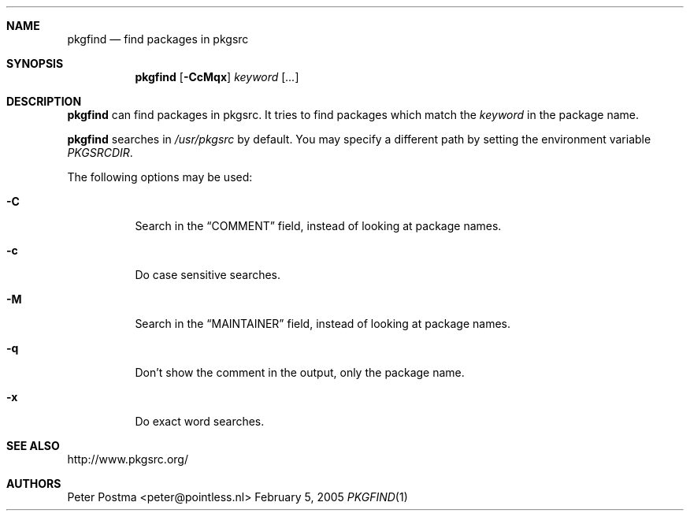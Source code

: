 .\" $NetBSD: pkgfind.1,v 1.5 2005/01/07 16:57:21 wiz Exp $
.\"
.\" Copyright (c) 2004 Peter Postma <peter@pointless.nl>
.\" All rights reserved.
.\"
.\" Redistribution and use in source and binary forms, with or without
.\" modification, are permitted provided that the following conditions
.\" are met:
.\" 1. Redistributions of source code must retain the above copyright
.\"    notice, this list of conditions and the following disclaimer.
.\" 2. Redistributions in binary form must reproduce the above copyright
.\"    notice, this list of conditions and the following disclaimer in the
.\"    documentation and/or other materials provided with the distribution.
.\"
.\" THIS SOFTWARE IS PROVIDED BY THE AUTHOR AND CONTRIBUTORS ``AS IS'' AND
.\" ANY EXPRESS OR IMPLIED WARRANTIES, INCLUDING, BUT NOT LIMITED TO, THE
.\" IMPLIED WARRANTIES OF MERCHANTABILITY AND FITNESS FOR A PARTICULAR PURPOSE
.\" ARE DISCLAIMED.  IN NO EVENT SHALL THE AUTHOR OR CONTRIBUTORS BE LIABLE
.\" FOR ANY DIRECT, INDIRECT, INCIDENTAL, SPECIAL, EXEMPLARY, OR CONSEQUENTIAL
.\" DAMAGES (INCLUDING, BUT NOT LIMITED TO, PROCUREMENT OF SUBSTITUTE GOODS
.\" OR SERVICES; LOSS OF USE, DATA, OR PROFITS; OR BUSINESS INTERRUPTION)
.\" HOWEVER CAUSED AND ON ANY THEORY OF LIABILITY, WHETHER IN CONTRACT, STRICT
.\" LIABILITY, OR TORT (INCLUDING NEGLIGENCE OR OTHERWISE) ARISING IN ANY WAY
.\" OUT OF THE USE OF THIS SOFTWARE, EVEN IF ADVISED OF THE POSSIBILITY OF
.\" SUCH DAMAGE.
.\"
.Dd February 5, 2005
.Dt PKGFIND 1
.Sh NAME
.Nm pkgfind
.Nd find packages in pkgsrc
.Sh SYNOPSIS
.Nm
.Op Fl CcMqx
.Ar keyword
.Op Ar ...
.Sh DESCRIPTION
.Nm
can find packages in pkgsrc.
It tries to find packages which match the
.Ar keyword
in the package name.
.Pp
.Nm
searches in
.Pa /usr/pkgsrc
by default.
You may specify a different path by setting
the environment variable
.Pa PKGSRCDIR .
.Pp
The following options may be used:
.Bl -tag -width Ds
.It Fl C
Search in the
.Dq COMMENT
field, instead of looking at package names.
.It Fl c
Do case sensitive searches.
.It Fl M
Search in the
.Dq MAINTAINER
field, instead of looking at package names.
.It Fl q
Don't show the comment in the output, only the package name.
.It Fl x
Do exact word searches.
.El
.Sh SEE ALSO
http://www.pkgsrc.org/
.Sh AUTHORS
.An Peter Postma Aq peter@pointless.nl
